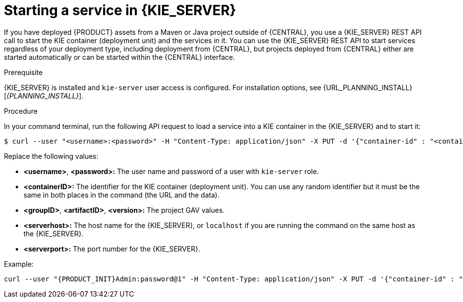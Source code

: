 [id='service-start-proc_{context}']

= Starting a service in {KIE_SERVER}

If you have deployed {PRODUCT} assets from a Maven or Java project outside of {CENTRAL}, you use a {KIE_SERVER} REST API call to start the KIE container (deployment unit) and the services in it. You can use the {KIE_SERVER} REST API to start services regardless of your deployment type, including deployment from {CENTRAL}, but projects deployed from {CENTRAL} either are started automatically or can be started within the {CENTRAL} interface.

.Prerequisite
{KIE_SERVER} is installed and `kie-server` user access is configured. For installation options, see {URL_PLANNING_INSTALL}[_{PLANNING_INSTALL}_].

.Procedure
In your command terminal, run the following API request to load a service into a KIE container in the {KIE_SERVER} and to start it:

[source]
----
$ curl --user "<username>:<password>" -H "Content-Type: application/json" -X PUT -d '{"container-id" : "<containerID>","release-id" : {"group-id" : "<groupID>","artifact-id" : "<artifactID>","version" : "<version>"}}' http://<serverhost>:<serverport>/kie-server/services/rest/server/containers/<containerID>
----

Replace the following values:

* *<username>*, *<password>:* The user name and password of a user with `kie-server` role.
* *<containerID>:* The identifier for the KIE container (deployment unit). You can use any random identifier but it must be the same in both places in the command (the URL and the data).
* *<groupID>*, *<artifactID>*, *<version>:* The project GAV values.
* *<serverhost>:* The host name for the {KIE_SERVER}, or `localhost` if you are running the command on the same host as the {KIE_SERVER}.
* *<serverport>:* The port number for the {KIE_SERVER}.

Example:

[source,subs="attributes+"]
----
curl --user "{PRODUCT_INIT}Admin:password@1" -H "Content-Type: application/json" -X PUT -d '{"container-id" : "kie1","release-id" : {"group-id" : "org.kie.server.testing","artifact-id" : "container-crud-tests1","version" : "2.1.0.GA"}}' http://localhost:39043/kie-server/services/rest/server/containers/kie1
----
